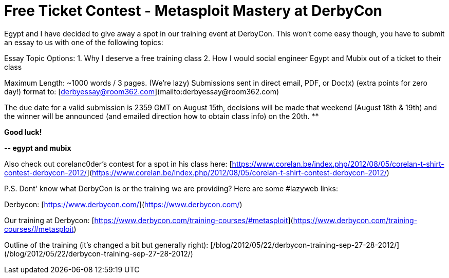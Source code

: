 = Free Ticket Contest - Metasploit Mastery at DerbyCon
:hp-tags: derbycon, training, cons

Egypt and I have decided to give away a spot in our training event at DerbyCon. This won’t come easy though, you have to submit an essay to us with one of the following topics:  
  
Essay Topic Options:  
1. Why I deserve a free training class  
2. How I would social engineer Egypt and Mubix out of a ticket to their class  
  
Maximum Length: ~1000 words / 3 pages. (We're lazy)  
Submissions sent in direct email, PDF, or Doc(x) (extra points for zero day!) format to: [derbyessay@room362.com](mailto:derbyessay@room362.com)  
  
The due date for a valid submission is 2359 GMT on August 15th, decisions will be made that weekend (August 18th & 19th) and the winner will be announced (and emailed direction how to obtain class info) on the 20th. **

**Good luck!**

**-- egypt and mubix**

Also check out corelanc0der's contest for a spot in his class here: [https://www.corelan.be/index.php/2012/08/05/corelan-t-shirt-contest-derbycon-2012/](https://www.corelan.be/index.php/2012/08/05/corelan-t-shirt-contest-derbycon-2012/)

P.S. Dont' know what DerbyCon is or the training we are providing? Here are some #lazyweb links:

Derbycon: [https://www.derbycon.com/](https://www.derbycon.com/)

Our training at Derbycon: [https://www.derbycon.com/training-courses/#metasploit](https://www.derbycon.com/training-courses/#metasploit)

Outline of the training (it's changed a bit but generally right): [/blog/2012/05/22/derbycon-training-sep-27-28-2012/](/blog/2012/05/22/derbycon-training-sep-27-28-2012/)
